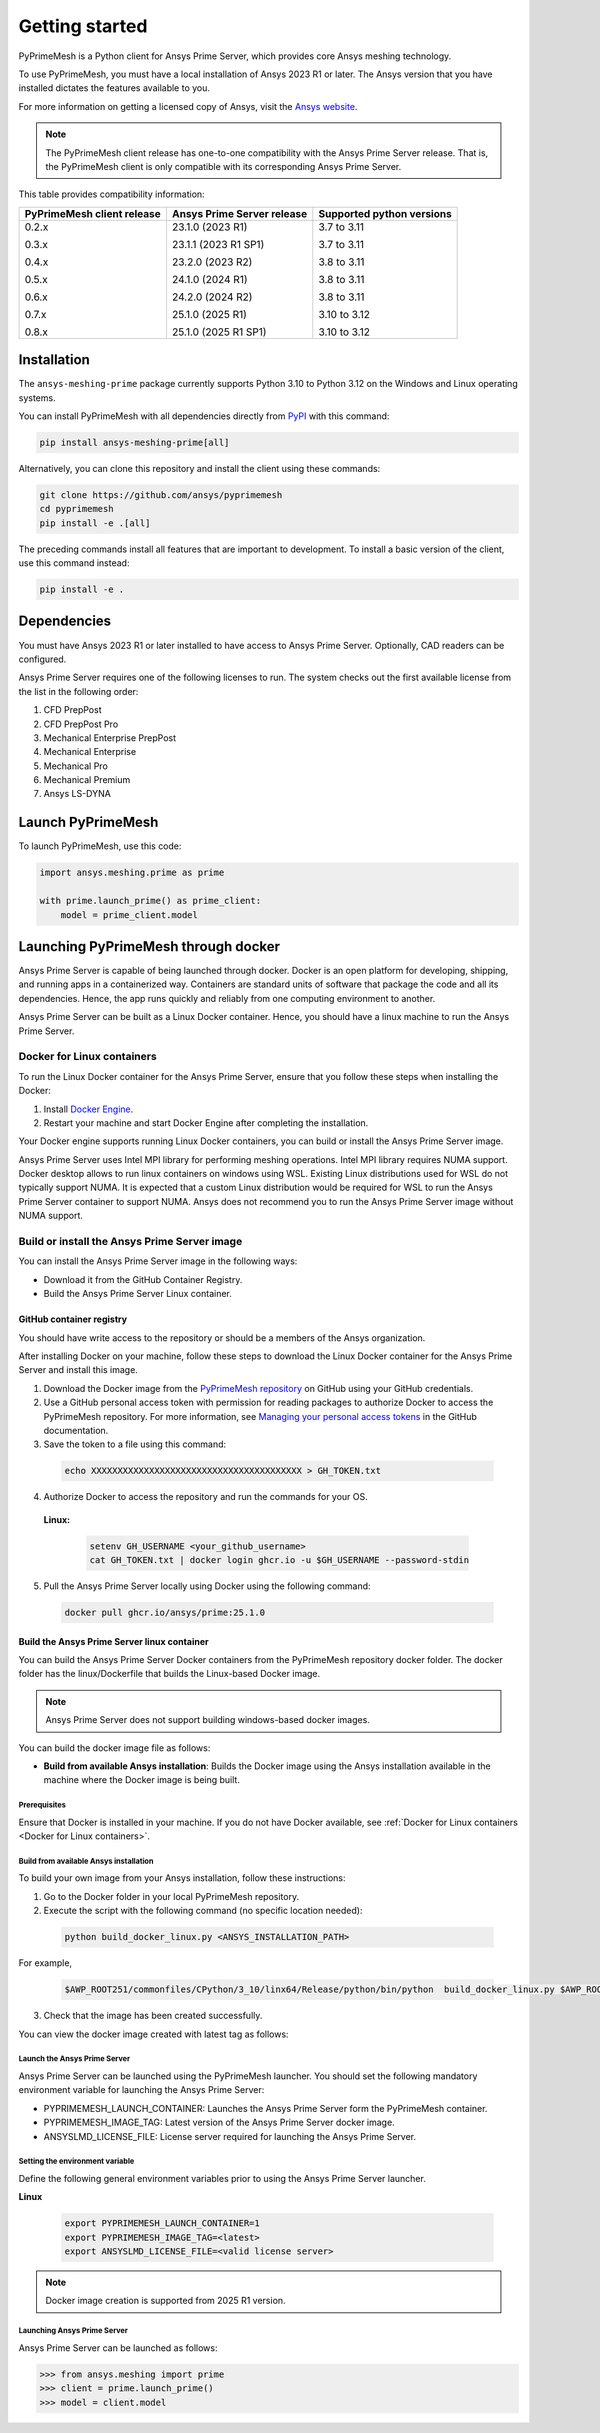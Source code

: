 .. _ref_index_getting_started:

===============
Getting started
===============

PyPrimeMesh is a Python client for Ansys Prime Server,
which provides core Ansys meshing technology.

To use PyPrimeMesh, you must have a local installation of Ansys 2023 R1 or later.
The Ansys version that you have installed dictates the features available to you.

For more information on getting a licensed copy of Ansys, visit the `Ansys website <https://www.ansys.com/>`_.

.. note::
   The PyPrimeMesh client release has one-to-one compatibility with the Ansys Prime Server release.
   That is, the PyPrimeMesh client is only compatible with its corresponding Ansys Prime Server.

This table provides compatibility information:

+----------------------------+----------------------------+--------------------------+
| PyPrimeMesh client release | Ansys Prime Server release |Supported python versions |
+============================+============================+==========================+
| 0.2.x                      | 23.1.0 (2023 R1)           | 3.7 to 3.11              |
|                            |                            |                          |
| 0.3.x                      | 23.1.1 (2023 R1 SP1)       | 3.7 to 3.11              |
|                            |                            |                          |
| 0.4.x                      | 23.2.0 (2023 R2)           | 3.8 to 3.11              |
|                            |                            |                          |
| 0.5.x                      | 24.1.0 (2024 R1)           | 3.8 to 3.11              |
|                            |                            |                          |
| 0.6.x                      | 24.2.0 (2024 R2)           | 3.8 to 3.11              |
|                            |                            |                          |
| 0.7.x                      | 25.1.0 (2025 R1)           | 3.10 to 3.12             |
|                            |                            |                          |
| 0.8.x                      | 25.1.0 (2025 R1 SP1)       | 3.10 to 3.12             |
+----------------------------+----------------------------+--------------------------+

Installation
------------

The ``ansys-meshing-prime`` package currently supports Python 3.10
to Python 3.12 on the Windows and Linux operating systems.

You can install PyPrimeMesh with all dependencies directly from `PyPI <https://pypi.org/>`_  with this command:

.. code-block::

   pip install ansys-meshing-prime[all]


Alternatively, you can clone this repository and install the client using these commands:

.. code-block::

   git clone https://github.com/ansys/pyprimemesh
   cd pyprimemesh
   pip install -e .[all]


The preceding commands install all features that are important to development.
To install a basic version of the client, use this command instead:

.. code-block::

   pip install -e .


Dependencies
------------

You must have Ansys 2023 R1 or later installed to have access to Ansys Prime
Server. Optionally, CAD readers can be configured. 

Ansys Prime Server requires one of the following licenses to run. The system
checks out the first available license from the list in the following order:

1.  CFD PrepPost
2.  CFD PrepPost Pro
3.  Mechanical Enterprise PrepPost
4.  Mechanical Enterprise
5.  Mechanical Pro
6.  Mechanical Premium
7.  Ansys LS-DYNA

Launch PyPrimeMesh
------------------

To launch PyPrimeMesh, use this code:

.. code-block:: python

   import ansys.meshing.prime as prime

   with prime.launch_prime() as prime_client:
       model = prime_client.model

Launching PyPrimeMesh through docker
------------------------------------

Ansys Prime Server is capable of being launched through docker. 
Docker is an open platform for developing, shipping, and running apps in a containerized way.
Containers are standard units of software that package the code and all its dependencies.
Hence, the app runs quickly and reliably from one computing environment to another.

Ansys Prime Server can be built as a Linux Docker container.
Hence, you should have a linux machine to run the Ansys Prime Server.

Docker for Linux containers
~~~~~~~~~~~~~~~~~~~~~~~~~~~~
To run the Linux Docker container for the Ansys Prime Server, 
ensure that you follow these steps when installing the Docker:

1.	Install `Docker Engine <https://docs.docker.com/engine/install/rhel/>`_.

2.	Restart your machine and start Docker Engine after completing the installation.

Your Docker engine supports running Linux Docker containers, you can build or install the Ansys Prime Server image.

.. note::
Ansys Prime Server uses Intel MPI library for performing meshing operations. Intel MPI library requires NUMA support.
Docker desktop allows to run linux containers on windows using WSL. Existing Linux distributions used for WSL do not typically support NUMA.
It is expected that a custom Linux distribution would be required for WSL to run the Ansys Prime Server container to support NUMA.
Ansys does not recommend you to run the Ansys Prime Server image without NUMA support.

Build or install the Ansys Prime Server image
~~~~~~~~~~~~~~~~~~~~~~~~~~~~~~~~~~~~~~~~~~~~~~~~

You can install the Ansys Prime Server image in the following ways:

•	Download it from the GitHub Container Registry.

•	Build the Ansys Prime Server Linux container.


GitHub container registry
^^^^^^^^^^^^^^^^^^^^^^^^^

.. note::
You should have write access to the repository or should be a members of the Ansys organization.

After installing Docker on your machine, follow these steps to download the Linux Docker container
for the Ansys Prime Server and install this image.

1.	Download the Docker image from the `PyPrimeMesh repository <https://github.com/ansys/pyprimemesh>`_ on GitHub using your GitHub credentials.
2.	Use a GitHub personal access token with permission for reading packages to authorize Docker to access the PyPrimeMesh repository. For more information, see `Managing your personal access tokens <https://docs.github.com/en/authentication/keeping-your-account-and-data-     secure/managing-your-personal-access-tokens>`_ in the GitHub documentation.
3.	Save the token to a file using this command:

   .. code-block:: pycon

      echo XXXXXXXXXXXXXXXXXXXXXXXXXXXXXXXXXXXXXXXX > GH_TOKEN.txt

4.	Authorize Docker to access the repository and run the commands for your OS. 

   **Linux:**

      .. code-block:: pycon
         
         setenv GH_USERNAME <your_github_username>
         cat GH_TOKEN.txt | docker login ghcr.io -u $GH_USERNAME --password-stdin

5.	Pull the Ansys Prime Server locally using Docker using the following command:

   .. code-block:: pycon

        docker pull ghcr.io/ansys/prime:25.1.0


Build the Ansys Prime Server linux container
^^^^^^^^^^^^^^^^^^^^^^^^^^^^^^^^^^^^^^^^^^^^^^   

You can build the Ansys Prime Server Docker containers from the PyPrimeMesh repository docker folder.
The docker folder has the linux/Dockerfile that builds the Linux-based Docker image.

.. note::
   Ansys Prime Server does not support building windows-based docker images.

You can build the docker image file as follows: 

•	**Build from available Ansys installation**: Builds the Docker image using the Ansys installation available in the machine where the Docker image is being built.

Prerequisites
''''''''''''''

Ensure that Docker is installed in your machine. If you do not have Docker available, see :ref:`Docker for Linux containers <Docker for Linux containers>`.


Build from available Ansys installation
''''''''''''''''''''''''''''''''''''''''

To build your own image from your Ansys installation, follow these instructions:

1. Go to the Docker folder in your local PyPrimeMesh repository.

2.	Execute the script with the following command (no specific location needed):

  .. code-block:: pycon

     python build_docker_linux.py <ANSYS_INSTALLATION_PATH>

For example,

   .. code-block:: pycon

      $AWP_ROOT251/commonfiles/CPython/3_10/linx64/Release/python/bin/python  build_docker_linux.py $AWP_ROOT251

3. Check that the image has been created successfully. 

You can view the docker image created with latest tag as follows:

.. figure:: ../images/docker_image.png
  :width: 800pt
  :align: center

Launch the Ansys Prime Server
''''''''''''''''''''''''''''''

Ansys Prime Server can be launched using the PyPrimeMesh launcher.
You should set the following mandatory environment variable for launching the Ansys Prime Server:

- PYPRIMEMESH_LAUNCH_CONTAINER: Launches the Ansys Prime Server form the PyPrimeMesh container.

- PYPRIMEMESH_IMAGE_TAG: Latest version of the Ansys Prime Server docker image.

- ANSYSLMD_LICENSE_FILE: License server required for launching the Ansys Prime Server.

Setting the environment variable
'''''''''''''''''''''''''''''''''

Define the following general environment variables prior to using the Ansys Prime Server launcher. 

**Linux**

   .. code-block:: pycon

      export PYPRIMEMESH_LAUNCH_CONTAINER=1
      export PYPRIMEMESH_IMAGE_TAG=<latest>
      export ANSYSLMD_LICENSE_FILE=<valid license server>

.. note::
   Docker image creation is supported from 2025 R1 version.

Launching Ansys Prime Server 
''''''''''''''''''''''''''''''

Ansys Prime Server can be launched as follows:

.. code-block:: pycon

   >>> from ansys.meshing import prime
   >>> client = prime.launch_prime()
   >>> model = client.model










